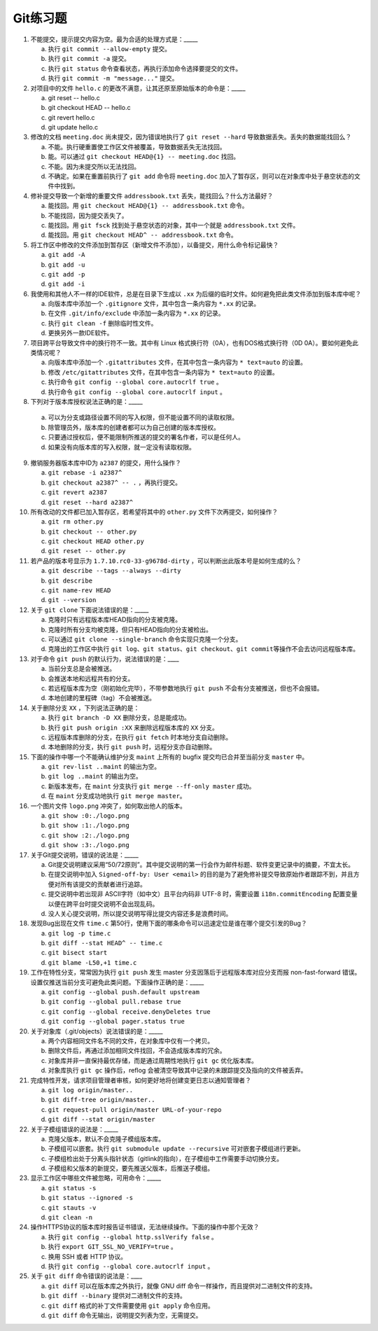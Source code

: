 Git练习题
===========

1. 不能提交，提示提交内容为空。最为合适的处理方式是：_____

   a) 执行 ``git commit --allow-empty`` 提交。
   b) 执行 ``git commit -a`` 提交。
   c) 执行 ``git status`` 命令查看状态，再执行添加命令选择要提交的文件。
   d) 执行 ``git commit -m "message..."`` 提交。

2. 对项目中的文件 ``hello.c`` 的更改不满意，让其还原至原始版本的命令是：_____

   a) git reset -- hello.c
   b) git checkout HEAD -- hello.c
   c) git revert hello.c
   d) git update hello.c

3. 修改的文档 ``meeting.doc`` 尚未提交，因为错误地执行了 ``git reset --hard`` 导致数据丢失。丢失的数据能找回么？

   a) 不能。执行硬重置使工作区文件被覆盖，导致数据丢失无法找回。
   b) 能。可以通过 ``git checkout HEAD@{1} -- meeting.doc`` 找回。
   c) 不能。因为未提交所以无法找回。
   d) 不确定。如果在重置前执行了 ``git add`` 命令将 ``meeting.doc`` 加入了暂存区，则可以在对象库中处于悬空状态的文件中找到。

4. 修补提交导致一个新增的重要文件 ``addressbook.txt`` 丢失，能找回么？什么方法最好？

   a) 能找回。用 ``git checkout HEAD@{1} -- addressbook.txt`` 命令。
   b) 不能找回，因为提交丢失了。
   c) 能找回。用 ``git fsck`` 找到处于悬空状态的对象，其中一个就是 ``addressbook.txt`` 文件。
   d) 能找回。用 ``git checkout HEAD^ -- addressbook.txt`` 命令。

5. 将工作区中修改的文件添加到暂存区（新增文件不添加），以备提交，用什么命令标记最快？

   a) ``git add -A``
   b) ``git add -u``
   c) ``git add -p``
   d) ``git add -i``

6. 我使用和其他人不一样的IDE软件，总是在目录下生成以 ``.xx`` 为后缀的临时文件。如何避免把此类文件添加到版本库中呢？

   a) 向版本库中添加一个 ``.gitignore`` 文件，其中包含一条内容为 ``*.xx`` 的记录。
   b) 在文件 ``.git/info/exclude`` 中添加一条内容为 ``*.xx`` 的记录。
   c) 执行 ``git clean -f`` 删除临时性文件。
   d) 更换另外一款IDE软件。

7. 项目跨平台导致文件中的换行符不一致。其中有 Linux 格式换行符（0A），也有DOS格式换行符（0D 0A）。要如何避免此类情况呢？

   a) 向版本库中添加一个 ``.gitattributes`` 文件，在其中包含一条内容为 ``* text=auto`` 的设置。
   b) 修改 ``/etc/gitattributes`` 文件，在其中包含一条内容为 ``* text=auto`` 的设置。
   c) 执行命令 ``git config --global core.autocrlf true`` 。
   d) 执行命令 ``git config --global core.autocrlf input`` 。

8. 下列对于版本库授权说法正确的是：_____

  a) 可以为分支或路径设置不同的写入权限，但不能设置不同的读取权限。
  b) 除管理员外，版本库的创建者都可以为自己创建的版本库授权。
  c) 只要通过授权后，便不能限制所推送的提交的署名作者，可以是任何人。
  d) 如果没有向版本库的写入权限，就一定没有读取权限。

9. 撤销服务器版本库中ID为 ``a2387`` 的提交，用什么操作？

   a) ``git rebase -i a2387^``
   b) ``git checkout a2387^ -- .`` ，再执行提交。
   c) ``git revert a2387``
   d) ``git reset --hard a2387^``

10. 所有改动的文件都已加入暂存区，若希望将其中的 ``other.py`` 文件下次再提交，如何操作？

    a) ``git rm other.py``
    b) ``git checkout -- other.py``
    c) ``git checkout HEAD other.py``
    d) ``git reset -- other.py``

11. 若产品的版本号显示为 ``1.7.10.rc0-33-g9678d-dirty`` ，可以判断出此版本号是如何生成的么？

    a) ``git describe --tags --always --dirty``
    b) ``git describe``
    c) ``git name-rev HEAD``
    d) ``git --version``

12. 关于 ``git clone`` 下面说法错误的是：_____

    a) 克隆时只有远程版本库HEAD指向的分支被克隆。
    b) 克隆时所有分支均被克隆，但只有HEAD指向的分支被检出。
    c) 可以通过 ``git clone --single-branch`` 命令实现只克隆一个分支。
    d) 克隆出的工作区中执行 ``git log``\ 、\ ``git status``\ 、\ ``git checkout``\ 、\ ``git commit``\ 等操作不会去访问远程版本库。

13. 对于命令 ``git push`` 的默认行为，说法错误的是：____

    a) 当前分支总是会被推送。
    b) 会推送本地和远程共有的分支。
    c) 若远程版本库为空（刚初始化完毕），不带参数地执行 ``git push`` 不会有分支被推送，但也不会报错。
    d) 本地创建的里程碑（tag）不会被推送。

14. 关于删除分支 ``XX`` ，下列说法正确的是：

    a) 执行 ``git branch -D XX`` 删除分支，总是能成功。
    b) 执行 ``git push origin :XX`` 来删除远程版本库的 ``XX`` 分支。
    c) 远程版本库删除的分支，在执行 ``git fetch`` 时本地分支自动删除。
    d) 本地删除的分支，执行 ``git push`` 时，远程分支亦自动删除。

15. 下面的操作中哪一个不能确认维护分支 ``maint`` 上所有的 bugfix 提交均已合并至当前分支 ``master`` 中。

    a) ``git rev-list ..maint`` 的输出为空。
    b) ``git log ..maint`` 的输出为空。
    c) 新版本发布，在 ``maint`` 分支执行 ``git merge --ff-only master`` 成功。
    d) 在 ``maint`` 分支成功地执行 ``git merge master``\ 。

16. 一个图片文件 ``logo.png`` 冲突了，如何取出他人的版本。

    a) ``git show :0:./logo.png``
    b) ``git show :1:./logo.png``
    c) ``git show :2:./logo.png``
    d) ``git show :3:./logo.png``

17. 关于Git提交说明，错误的说法是：_____

    a) Git提交说明建议采用“50/72原则”。其中提交说明的第一行会作为邮件标题、软件变更记录中的摘要，不宜太长。
    b) 在提交说明中加入 ``Signed-off-by: User <email>`` 的目的是为了避免修补提交导致原始作者跟踪不到，并且方便对所有该提交的贡献者进行追踪。
    c) 提交说明中若出现非 ASCII字符（如中文）且平台内码非 UTF-8 时，需要设置 ``i18n.commitEncoding`` 配置变量以便在跨平台时提交说明不会出现乱码。
    d) 没人关心提交说明，所以提交说明写得比提交内容还多是浪费时间。

18. 发现Bug出现在文件 ``time.c`` 第50行，使用下面的哪条命令可以迅速定位是谁在哪个提交引发的Bug？
   
    a) ``git log -p time.c``
    b) ``git diff --stat HEAD^ -- time.c``
    c) ``git bisect start``
    d) ``git blame -L50,+1 time.c``

19. 工作在特性分支，常常因为执行 ``git push`` 发生 master 分支因落后于远程版本库对应分支而报 non-fast-forward 错误。设置仅推送当前分支可避免此类问题。下面操作正确的是：_____

    a) ``git config --global push.default upstream``
    b) ``git config --global pull.rebase true``
    c) ``git config --global receive.denyDeletes true``
    d) ``git config --global pager.status true``

20. 关于对象库（.git/objects）说法错误的是：_____

    a) 两个内容相同文件名不同的文件，在对象库中仅有一个拷贝。
    b) 删除文件后，再通过添加相同文件找回，不会造成版本库的冗余。
    c) 对象库并非一直保持最优存储，而是通过周期性地执行 ``git gc`` 优化版本库。
    d) 对象库执行 ``git gc`` 操作后，reflog 会被清空导致其中记录的未跟踪提交及指向的文件被丢弃。

21. 完成特性开发，请求项目管理者审核，如何更好地将创建变更日志以通知管理者？

    a) ``git log origin/master..``
    b) ``git diff-tree origin/master..``
    c) ``git request-pull origin/master URL-of-your-repo``
    d) ``git diff --stat origin/master``

22. 关于子模组错误的说法是：_____

    a) 克隆父版本，默认不会克隆子模组版本库。
    b) 子模组可以嵌套。执行 ``git submodule update --recursive`` 可对嵌套子模组进行更新。
    c) 子模组检出处于分离头指针状态（gitlink的指向），在子模组中工作需要手动切换分支。
    d) 子模组和父版本的新提交，要先推送父版本，后推送子模组。

23. 显示工作区中哪些文件被忽略，可用命令：_____

    a) ``git status -s``
    b) ``git status --ignored -s``
    c) ``git stauts -v``
    d) ``git clean -n``

24. 操作HTTPS协议的版本库时报告证书错误，无法继续操作。下面的操作中那个无效？

    a) 执行 ``git config --global http.sslVerify false`` 。
    b) 执行 ``export GIT_SSL_NO_VERIFY=true`` 。
    c) 换用 SSH 或者 HTTP 协议。
    d) 执行 ``git config --global core.autocrlf input`` 。

25. 关于 ``git diff`` 命令错误的说法是：____

    a) ``git diff`` 可以在版本库之外执行，就像 GNU diff 命令一样操作，而且提供对二进制文件的支持。
    b) ``git diff --binary`` 提供对二进制文件的支持。
    c) ``git diff`` 格式的补丁文件需要使用 ``git apply`` 命令应用。
    d) ``git diff`` 命令无输出，说明提交列表为空，无需提交。


